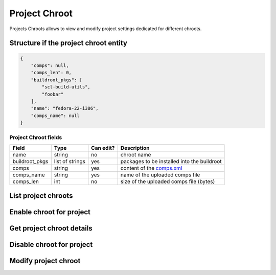 Project Chroot
==============

Projects Chroots allows to view and modify project settings dedicated for different chroots.

Structure if the project chroot entity
--------------------------------------

.. code-block:: javascript

    {
        "comps": null,
        "comps_len": 0,
        "buildroot_pkgs": [
            "scl-build-utils",
            "foobar"
        ],
        "name": "fedora-22-i386",
        "comps_name": null
    }

Project Chroot fields
~~~~~~~~~~~~~~~~~~~~~
==================  ==================== ========= ===============
Field               Type                 Can edit? Description
==================  ==================== ========= ===============
name                string               no        chroot name
buildroot_pkgs      list of strings      yes       packages to be installed into the buildroot
comps               string               yes       content of the `comps.xml`_
comps_name          string               yes       name of the uploaded comps file
comps_len           int                  no        size of the uploaded comps file (bytes)
==================  ==================== ========= ===============

List project chroots
--------------------
.. http:get:: /api_2/projects/(int:project_id)/chroots

    Returns a list of project chroots

    :param int project_id: a unique identifier of the Copr project.

    :statuscode 200: no error
    :statuscode 404: project not found

    **Example request**

    .. sourcecode:: http

        GET /api_2/projects/2482/chroots HTTP/1.1
        Host: copr.fedoraproject.org
        Accept: application/json

    **Response**

    .. sourcecode:: http

        HTTP/1.1 200 OK
        Content-Type: application/json

        {
          "chroots": [
            {
              "chroot": {
                "comps": null,
                "comps_len": 0,
                "buildroot_pkgs": [],
                "name": "fedora-21-x86_64",
                "comps_name": null
              },
              "_links": {
                "project": {
                  "href": "/api_2/projects/2482"
                },
                "self": {
                  "href": "/api_2/projects/2482/chroots/fedora-21-x86_64"
                }
              }
            },
            { }
          ],
          "_links": {
            "self": {
              "href": "/api_2/projects/2482/chroots"
            }
          }
        }

Enable chroot for project
-------------------------
.. http:post:: /api_2/projects/(int:project_id)/chroots

    **REQUIRE AUTH**

    Enables chroot for the Copr project.
    Available `chroot` names could be obtained from MockChrootResource_

    :param int project_id: a unique identifier of the Copr project.

    :resheader Location: contains URL to the enabled project chroot

    :statuscode 201: project was successfully created
    :statuscode 400: given data doesn't satisfy some requirements
    :statuscode 401: this chroot is already enabled
    :statuscode 403: authorization failed


    **Example request**:

    .. sourcecode:: http

        POST  HTTP/1.1
        Host: copr.fedoraproject.org
        Authorization: Basic base64=encoded=string
        Accept: application/json

        {
            "buildroot_pkgs": ["foo", "bar"],
            "name": "fedora-22-x86_64"
        }

    **Response**:

    .. sourcecode:: http

        HTTP/1.1 201 CREATED
        Location: /api_2/projects/2482/chroots/fedora-22-x86_64

Get project chroot details
--------------------------
.. http:get:: /api_2/projects/(int:project_id)/chroots/(str:chroot_name)

    Returns details about Copr project

    :param int project_id: a unique identifier of the Copr project.
    :param str chroot_name: name of the project chroot

    :statuscode 200: no error
    :statuscode 404: project not found or chroot isn't enabled for the project

    **Example request**

    .. sourcecode:: http

        GET /api_2/projects/2482/chroots/fedora-22-x86_64 HTTP/1.1
        Host: copr.fedoraproject.org
        Accept: application/json

    **Response**

    .. sourcecode:: http

        HTTP/1.1 200 OK
        Content-Type: application/json

        {
          "chroot": {
            "comps": null,
            "comps_len": 0,
            "buildroot_pkgs": [
              "foo",
              "bar"
            ],
            "name": "fedora-22-x86_64",
            "comps_name": null
          },
          "_links": {
            "project": {
              "href": "/api_2/projects/2482"
            },
            "self": {
              "href": "/api_2/projects/2482/chroots/fedora-22-x86_64"
            }
          }
        }

Disable chroot for project
--------------------------
.. http:delete:: /api_2/projects/(int:project_id)/chroots/(str:chroot_name)

    **REQUIRE AUTH**

    Disables chroot for the Copr project

    :param int project_id: a unique identifier of the Copr project.
    :param str chroot_name: name of the project chroot

    :statuscode 204: project was removed
    :statuscode 403: authorization failed
    :statuscode 404: project not found or chroot isn't enabled for the project

    **Example request**:

    .. sourcecode:: http

        DELETE /api_2/projects/2482/chroots/fedora-22-x86_64  HTTP/1.1
        Host: copr.fedoraproject.org
        Authorization: Basic base64=encoded=string

    **Response**

    .. sourcecode:: http

        HTTP/1.1 204 NO CONTENT

Modify project chroot
---------------------
.. http:put:: /api_2/projects/(int:project_id)/chroots/(str:chroot_name)


    **REQUIRE AUTH**

    Updated project chroot settings

    :param int project_id: a unique identifier of the Copr project.
    :param str chroot_name: name of the project chroot

    :statuscode 201: project chroot was updated
    :statuscode 400: malformed request, see response content for details
    :statuscode 403: authorization failed
    :statuscode 404: project not found or chroot isn't enabled for the project

    **Example request**:

    .. sourcecode:: http

        PUT /api_2/projects/2482/chroots/fedora-22-x86_64  HTTP/1.1
        Host: copr.fedoraproject.org
        Authorization: Basic base64=encoded=string

        {
            "buildroot_pkgs": []
        }

    **Response**

    .. sourcecode:: http

        HTTP/1.1 204 NO CONTENT


.. _comps.xml: https://fedorahosted.org/comps/
